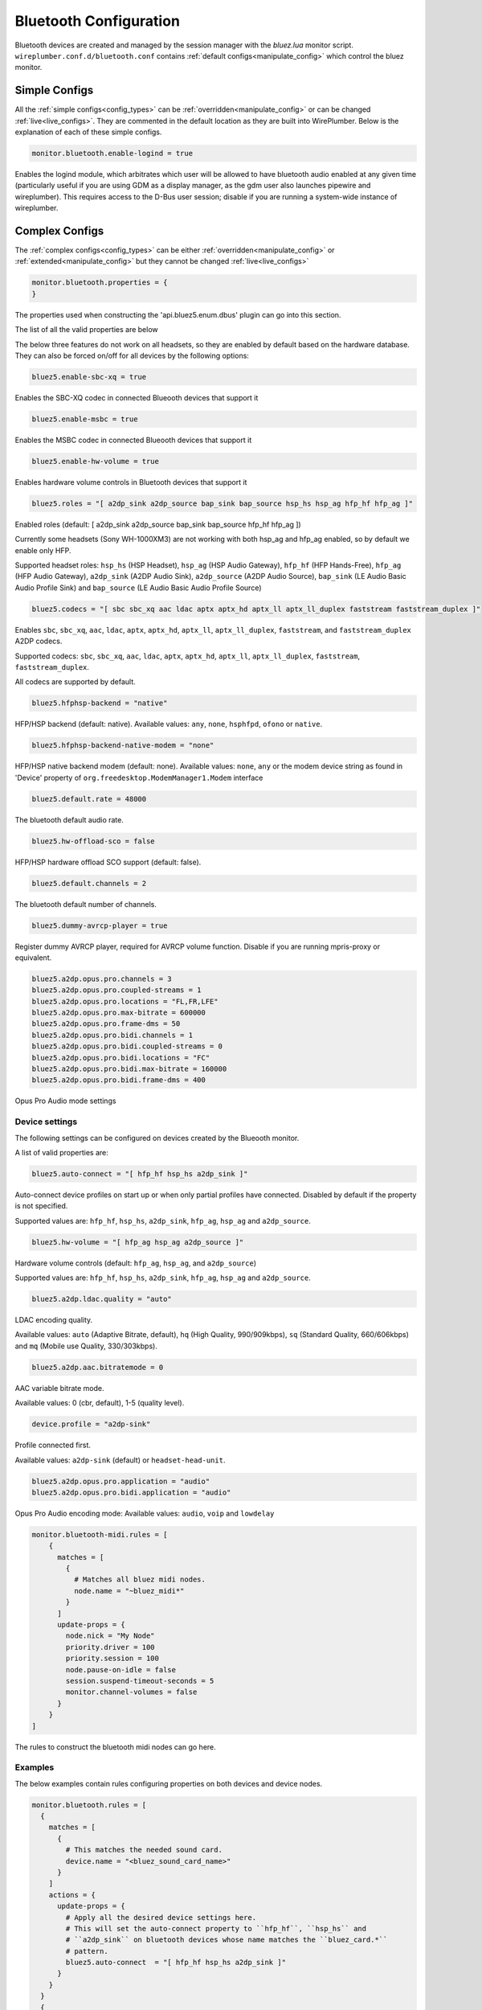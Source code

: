 .. _config_bluetooth:

Bluetooth Configuration
=======================

Bluetooth devices are created and managed by the session manager with the *bluez.lua*
monitor script. ``wireplumber.conf.d/bluetooth.conf`` contains :ref:`default
configs<manipulate_config>`  which control the bluez monitor.


Simple Configs
--------------

All the :ref:`simple configs<config_types>` can be
:ref:`overridden<manipulate_config>` or can be changed
:ref:`live<live_configs>`. They are commented in the default location as they
are built into WirePlumber. Below is the explanation of each of these simple
configs.

.. code-block::

  monitor.bluetooth.enable-logind = true

Enables the logind module, which arbitrates which user will be allowed to have
bluetooth audio enabled at any given time (particularly useful if you are
using GDM as a display manager, as the gdm user also launches pipewire and
wireplumber). This requires access to the D-Bus user session; disable if you
are running a system-wide instance of wireplumber.

Complex Configs
---------------

The :ref:`complex configs<config_types>`  can be either
:ref:`overridden<manipulate_config>`  or :ref:`extended<manipulate_config>` but they
cannot be changed :ref:`live<live_configs>`

.. code-block::

  monitor.bluetooth.properties = {
  }

The properties used when constructing the 'api.bluez5.enum.dbus' plugin can go
into this section.

The list of all the valid properties are below

The below three features do not work on all headsets, so they are enabled
by default based on the hardware database. They can also be
forced on/off for all devices by the following options:

.. code-block::

  bluez5.enable-sbc-xq = true

Enables the SBC-XQ codec in connected Blueooth devices that support it

.. code-block::

  bluez5.enable-msbc = true

Enables the MSBC codec in connected Blueooth devices that support it

.. code-block::

  bluez5.enable-hw-volume = true

Enables hardware volume controls in Bluetooth devices that support it

.. code-block::

  bluez5.roles = "[ a2dp_sink a2dp_source bap_sink bap_source hsp_hs hsp_ag hfp_hf hfp_ag ]"

Enabled roles (default: [ a2dp_sink a2dp_source bap_sink bap_source hfp_hf hfp_ag ])

Currently some headsets (Sony WH-1000XM3) are not working
with both hsp_ag and hfp_ag enabled, so by default we enable only HFP.

Supported headset roles: ``hsp_hs`` (HSP Headset), ``hsp_ag`` (HSP Audio
Gateway), ``hfp_hf`` (HFP Hands-Free), ``hfp_ag`` (HFP Audio Gateway),
``a2dp_sink`` (A2DP Audio Sink), ``a2dp_source`` (A2DP Audio Source),
``bap_sink`` (LE Audio Basic Audio Profile Sink) and ``bap_source`` (LE Audio
Basic Audio Profile Source)

.. code-block::

  bluez5.codecs = "[ sbc sbc_xq aac ldac aptx aptx_hd aptx_ll aptx_ll_duplex faststream faststream_duplex ]"

Enables ``sbc``, ``sbc_xq``, ``aac``, ``ldac``, ``aptx``, ``aptx_hd``,
``aptx_ll``, ``aptx_ll_duplex``, ``faststream``, and  ``faststream_duplex`` A2DP
codecs.

Supported codecs: ``sbc``, ``sbc_xq``, ``aac``, ``ldac``, ``aptx``,
``aptx_hd``, ``aptx_ll``, ``aptx_ll_duplex``, ``faststream``,
``faststream_duplex``.

All codecs are supported by default.

.. code-block::

  bluez5.hfphsp-backend = "native"

HFP/HSP backend (default: native). Available values: ``any``, ``none``,
``hsphfpd``, ``ofono`` or ``native``.

.. code-block::

  bluez5.hfphsp-backend-native-modem = "none"

HFP/HSP native backend modem (default: none). Available values: ``none``,
``any`` or the modem device string as found in 'Device' property of
``org.freedesktop.ModemManager1.Modem`` interface

.. code-block::

  bluez5.default.rate = 48000

The bluetooth default audio rate.

.. code-block::

  bluez5.hw-offload-sco = false

HFP/HSP hardware offload SCO support (default: false).

.. code-block::

  bluez5.default.channels = 2

The bluetooth default number of channels.

.. code-block::

  bluez5.dummy-avrcp-player = true

Register dummy AVRCP player, required for AVRCP volume function. Disable if
you are running mpris-proxy or equivalent.



.. code-block::

  bluez5.a2dp.opus.pro.channels = 3
  bluez5.a2dp.opus.pro.coupled-streams = 1
  bluez5.a2dp.opus.pro.locations = "FL,FR,LFE"
  bluez5.a2dp.opus.pro.max-bitrate = 600000
  bluez5.a2dp.opus.pro.frame-dms = 50
  bluez5.a2dp.opus.pro.bidi.channels = 1
  bluez5.a2dp.opus.pro.bidi.coupled-streams = 0
  bluez5.a2dp.opus.pro.bidi.locations = "FC"
  bluez5.a2dp.opus.pro.bidi.max-bitrate = 160000
  bluez5.a2dp.opus.pro.bidi.frame-dms = 400

Opus Pro Audio mode settings

Device settings
^^^^^^^^^^^^^^^
The following settings can be configured on devices created by the Blueooth monitor.


A list of valid properties are:

.. code-block::

  bluez5.auto-connect = "[ hfp_hf hsp_hs a2dp_sink ]"

Auto-connect device profiles on start up or when only partial profiles have
connected. Disabled by default if the property is not specified.

Supported values are: ``hfp_hf``, ``hsp_hs``, ``a2dp_sink``, ``hfp_ag``,
``hsp_ag`` and ``a2dp_source``.

.. code-block::

  bluez5.hw-volume = "[ hfp_ag hsp_ag a2dp_source ]"

Hardware volume controls (default: ``hfp_ag``, ``hsp_ag``, and ``a2dp_source``)

Supported values are: ``hfp_hf``, ``hsp_hs``, ``a2dp_sink``, ``hfp_ag``,
``hsp_ag`` and ``a2dp_source``.

.. code-block::

  bluez5.a2dp.ldac.quality = "auto"

LDAC encoding quality.

Available values: ``auto`` (Adaptive Bitrate, default),
``hq`` (High Quality, 990/909kbps), ``sq`` (Standard Quality, 660/606kbps) and
``mq`` (Mobile use Quality, 330/303kbps).

.. code-block::

  bluez5.a2dp.aac.bitratemode = 0

AAC variable bitrate mode.

Available values: 0 (cbr, default), 1-5 (quality level).

.. code-block::

  device.profile = "a2dp-sink"

Profile connected first.

Available values: ``a2dp-sink`` (default) or ``headset-head-unit``.

.. code-block::

  bluez5.a2dp.opus.pro.application = "audio"
  bluez5.a2dp.opus.pro.bidi.application = "audio"

Opus Pro Audio encoding mode:
Available values: ``audio``, ``voip`` and ``lowdelay``


.. code-block::

  monitor.bluetooth-midi.rules = [
      {
        matches = [
          {
            # Matches all bluez midi nodes.
            node.name = "~bluez_midi*"
          }
        ]
        update-props = {
          node.nick = "My Node"
          priority.driver = 100
          priority.session = 100
          node.pause-on-idle = false
          session.suspend-timeout-seconds = 5
          monitor.channel-volumes = false
        }
      }
  ]

The rules to construct the bluetooth midi nodes can go here.


Examples
^^^^^^^^

The below examples contain rules configuring properties on both devices and
device nodes.

.. code-block::

  monitor.bluetooth.rules = [
    {
      matches = [
        {
          # This matches the needed sound card.
          device.name = "<bluez_sound_card_name>"
        }
      ]
      actions = {
        update-props = {
          # Apply all the desired device settings here.
          # This will set the auto-connect property to ``hfp_hf``, ``hsp_hs`` and
          # ``a2dp_sink`` on bluetooth devices whose name matches the ``bluez_card.*``
          # pattern.
          bluez5.auto-connect  = "[ hfp_hf hsp_hs a2dp_sink ]"
        }
      }
    }
    {
      matches = [
        # This matches the needed node.
        {
          node.name = "<node_name>"
        }
      ]
      actions = {
        # Apply all the desired node specific settings here.
        update-props = {
          node.nick              = "My Node"
          priority.driver        = 100
          session.suspend-timeout-seconds = 5
          }
      }
    }
    {
      matches = [
        {
          ## Matches all sources.
          node.name = "~bluez_input.*"
        }
        {
          ## Matches all sinks.
          node.name = "~bluez_output.*"
        }
      ]
      update-props = {
        node.nick              = "My Node"
        priority.driver        = 100
        priority.session       = 100
        node.pause-on-idle     = false
        resample.quality       = 4
        channelmix.normalize   = false
        channelmix.mix-lfe     = false
        session.suspend-timeout-seconds = 5
        monitor.channel-volumes = false
        ## Media source role, "input" or "playback"
        ## Defaults to "playback", playing stream to speakers
        ## Set to "input" to use as an input for apps
        bluez5.media-source-role = "input"
      }
    }
  ]

.. note::

  Bluetooth Device and Node settings go into monitor.bluetooth-midi.rules.
  monitor.bluetooth.rules JSON sections and they are also called rule based
  configs in that the device or node will have to be filtered first using the
  match rules. Settings can be set either on all the devices/nodes or on
  specific devices/nodes, depending on how the match rules are setup.

.. note::

  The properties set in the update-props section, can be PipeWire properties
  which trigger some action or they can be new properties that the devices or
  nodes will be created with. These new properties can be read or written from
  scripts or modules. After the creation of the devices and nodes new
  properties cannot be created on them.

